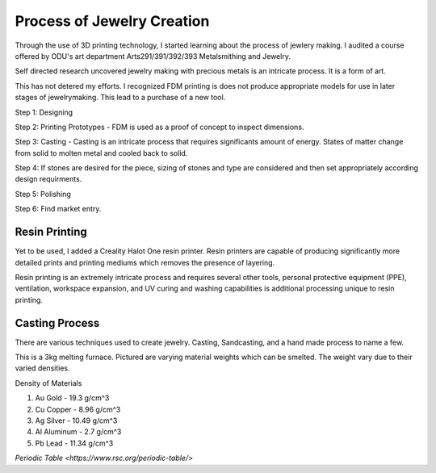 ===========================
Process of Jewelry Creation
===========================

Through the use of 3D printing technology, I started learning about the process of jewlery making. I audited a course offered by ODU's art department Arts291/391/392/393 Metalsmithing and Jewelry.

Self directed research uncovered jewelry making with precious metals is an intricate process. It is a form of art. 

This has not detered my efforts.  I recognized FDM printing is does not produce appropriate models for use in later stages of jewelrymaking. This lead to a purchase of a new tool.

Step 1: Designing

Step 2: Printing Prototypes - FDM is used as a proof of concept to inspect dimensions.

Step 3: Casting - Casting is an intricate process that requires significants amount of energy.  States of matter change from solid to molten metal and cooled back to solid.

Step 4: If stones are desired for the piece, sizing of stones and type are considered and then set appropriately according design requirments.

Step 5: Polishing 

Step 6: Find market entry.

.. image:: /_static/_assets/3d_knurling_ring.jpg
    :height: 550
    :width: 400
    :alt: Image: Fusion360 - a ring design of mine.
    :align: center

------------------
**Resin Printing**
------------------

Yet to be used, I added a Creality Halot One resin printer. Resin printers are capable of producing significantly more detailed prints and printing mediums which removes the presence of layering.

Resin printing is an extremely intricate process and requires several other tools, personal protective equipment (PPE), ventilation, workspace expansion, and UV curing and washing capabilities is additional processing unique to resin printing.

-------------------
**Casting Process**
-------------------

There are various techniques used to create jewelry. Casting, Sandcasting, and a hand made process to name a few.

.. image:: /_static/_assets/Toauto_3kg_melting_furnace.jpg
    :height: 750
    :width:  750
    :alt: Image: Melting Furnace
    :align: center

This is a 3kg melting furnace.  Pictured are varying material weights which can be smelted.  The weight vary due to their varied densities.

Density of Materials

1. Au Gold - 19.3 g/cm^3
2. Cu Copper - 8.96 g/cm^3
3. Ag Silver - 10.49 g/cm^3
4. Al Aluminum - 2.7 g/cm^3
5. Pb Lead - 11.34 g/cm^3

`Periodic Table <https://www.rsc.org/periodic-table/>`